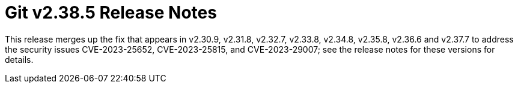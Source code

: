Git v2.38.5 Release Notes
=========================

This release merges up the fix that appears in v2.30.9, v2.31.8,
v2.32.7, v2.33.8, v2.34.8, v2.35.8, v2.36.6 and v2.37.7 to address
the security issues CVE-2023-25652, CVE-2023-25815, and
CVE-2023-29007; see the release notes for these versions for
details.
